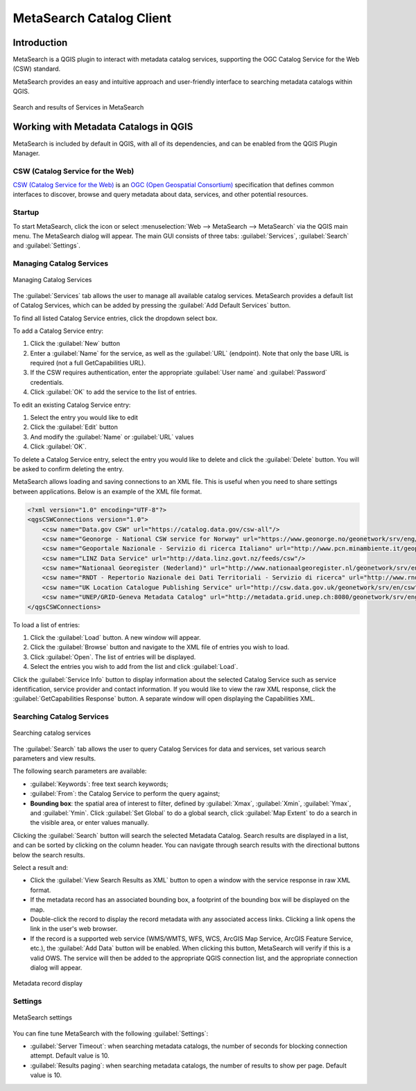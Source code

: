 .. index:: Catalog services, Metadata
   single: Plugins; MetaSearch
.. _metasearch:

MetaSearch Catalog Client
=========================

.. only:: html

   .. contents::
      :local:


Introduction
------------

MetaSearch is a QGIS plugin to interact with metadata catalog services,
supporting the OGC Catalog Service for the Web (CSW) standard.

MetaSearch provides an easy and intuitive approach and user-friendly
interface to searching metadata catalogs within QGIS.

.. _figure_metasearch_results:

.. figure:: img/metasearch-splash.png
   :align: center

   Search and results of Services in MetaSearch


Working with Metadata Catalogs in QGIS
--------------------------------------

MetaSearch is included by default in QGIS, with all of its dependencies,
and can be enabled from the QGIS Plugin Manager.

CSW (Catalog Service for the Web)
...................................

`CSW (Catalog Service for the Web)`_ is an
`OGC (Open Geospatial Consortium)`_ specification that defines common
interfaces to discover, browse and query metadata about data, services,
and other potential resources.

Startup
.......

To start MetaSearch, click the |metasearch| icon or select
:menuselection:`Web --> MetaSearch --> MetaSearch` via the QGIS main menu.
The MetaSearch dialog will appear.
The main GUI consists of three tabs: :guilabel:`Services`,
:guilabel:`Search` and :guilabel:`Settings`.

Managing Catalog Services
.........................

.. _figure_metasearch_catalog:

.. figure:: img/metasearch-services.png
   :align: center

   Managing Catalog Services

The :guilabel:`Services` tab allows the user to manage all available
catalog services.
MetaSearch provides a default list of Catalog Services, which can be
added by pressing the :guilabel:`Add Default Services` button.

To find all listed Catalog Service entries, click the dropdown select box.

To add a Catalog Service entry:

#. Click the :guilabel:`New` button
#. Enter a :guilabel:`Name` for the service, as well as the
   :guilabel:`URL` (endpoint).
   Note that only the base URL is required (not a full GetCapabilities URL).
#. If the CSW requires authentication, enter the appropriate
   :guilabel:`User name` and :guilabel:`Password` credentials.
#. Click :guilabel:`OK` to add the service to the list of entries.

To edit an existing Catalog Service entry:

#. Select the entry you would like to edit
#. Click the :guilabel:`Edit` button
#. And modify the :guilabel:`Name` or :guilabel:`URL` values
#. Click :guilabel:`OK`.

To delete a Catalog Service entry, select the entry you would like to
delete and click the :guilabel:`Delete` button.
You will be asked to confirm deleting the entry.

MetaSearch allows loading and saving connections to an XML file.
This is useful when you need to share settings between applications.
Below is an example of the XML file format.

.. code-block:: xml

  <?xml version="1.0" encoding="UTF-8"?>
  <qgsCSWConnections version="1.0">
      <csw name="Data.gov CSW" url="https://catalog.data.gov/csw-all"/>
      <csw name="Geonorge - National CSW service for Norway" url="https://www.geonorge.no/geonetwork/srv/eng/csw"/>
      <csw name="Geoportale Nazionale - Servizio di ricerca Italiano" url="http://www.pcn.minambiente.it/geoportal/csw"/>
      <csw name="LINZ Data Service" url="http://data.linz.govt.nz/feeds/csw"/>
      <csw name="Nationaal Georegister (Nederland)" url="http://www.nationaalgeoregister.nl/geonetwork/srv/eng/csw"/>
      <csw name="RNDT - Repertorio Nazionale dei Dati Territoriali - Servizio di ricerca" url="http://www.rndt.gov.it/RNDT/CSW"/>
      <csw name="UK Location Catalogue Publishing Service" url="http://csw.data.gov.uk/geonetwork/srv/en/csw"/>
      <csw name="UNEP/GRID-Geneva Metadata Catalog" url="http://metadata.grid.unep.ch:8080/geonetwork/srv/eng/csw"/>
  </qgsCSWConnections>


To load a list of entries:

#. Click the :guilabel:`Load` button. A new window will appear.
#. Click the :guilabel:`Browse` button and navigate to the XML file of
   entries you wish to load.
#. Click :guilabel:`Open`. The list of entries will be displayed.
#. Select the entries you wish to add from the list and click
   :guilabel:`Load`.

Click the :guilabel:`Service Info` button to display information about
the selected Catalog Service such as service identification, service
provider and contact information.
If you would like to view the raw XML response, click the
:guilabel:`GetCapabilities Response` button.
A separate window will open displaying the Capabilities XML.

Searching Catalog Services
..........................

.. _figure_metasearch_search:

.. figure:: img/metasearch-search.png
   :align: center

   Searching catalog services

The :guilabel:`Search` tab allows the user to query Catalog Services
for data and services, set various search parameters and view results.

The following search parameters are available:

* :guilabel:`Keywords`: free text search keywords;
* :guilabel:`From`: the Catalog Service to perform the query against;
* **Bounding box**: the spatial area of interest to filter, defined
  by :guilabel:`Xmax`, :guilabel:`Xmin`, :guilabel:`Ymax`, and
  :guilabel:`Ymin`.
  Click :guilabel:`Set  Global` to do a  global search, click
  :guilabel:`Map Extent` to do a search in the visible area, or
  enter values manually.

Clicking the :guilabel:`Search` button will search the selected Metadata Catalog.
Search results are displayed in a list, and can be sorted by clicking on
the column header.
You can navigate through search results with the directional buttons
below the search results.

Select a result and:

* Click the :guilabel:`View Search Results as XML` button to open a
  window with the service response in raw XML format.
* If the metadata record has an associated bounding box, a footprint
  of the bounding box will be displayed on the map.
* Double-click the record to display the record metadata with any
  associated access links.
  Clicking a link opens the link in the user's web browser.
* If the record is a supported web service (WMS/WMTS, WFS, WCS,
  ArcGIS Map Service, ArcGIS Feature Service, etc.), the
  :guilabel:`Add Data` button will be enabled.
  When clicking this button, MetaSearch will verify if this is a
  valid OWS.
  The service will then be added to the appropriate QGIS connection
  list, and the appropriate connection dialog will appear.

.. _figure_metasearch_metadata:

.. figure:: img/metasearch-record-metadata.png
  :align: center

  Metadata record display

Settings
........

.. _figure_metasearch_setting:

.. figure:: img/metasearch-settings.png
   :align: center

   MetaSearch settings

You can fine tune MetaSearch with the following :guilabel:`Settings`:

* :guilabel:`Server Timeout`: when searching metadata catalogs, the
  number of seconds for blocking connection attempt.
  Default value is 10.
* :guilabel:`Results paging`: when searching metadata catalogs, the
  number of results to show per page. Default value is 10.


.. _`CSW (Catalog Service for the Web)`: https://www.opengeospatial.org/standards/cat
.. _`OGC (Open Geospatial Consortium)`: https://www.opengeospatial.org


.. Substitutions definitions - AVOID EDITING PAST THIS LINE
   This will be automatically updated by the find_set_subst.py script.
   If you need to create a new substitution manually,
   please add it also to the substitutions.txt file in the
   source folder.

.. |metasearch| image:: /static/common/MetaSearch.png
   :width: 1.5em

